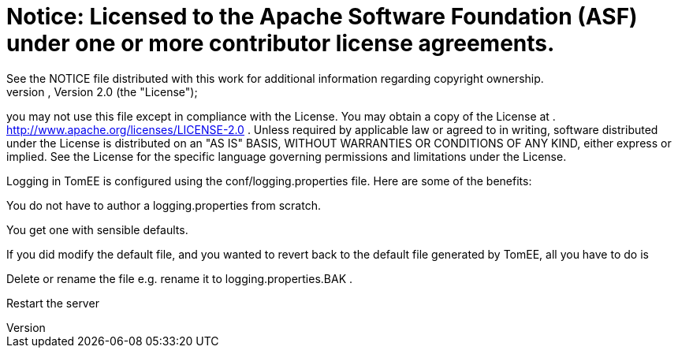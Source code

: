 = Notice:    Licensed to the Apache Software Foundation (ASF) under one            or more contributor license agreements.
See the NOTICE file            distributed with this work for additional information            regarding copyright ownership.
The ASF licenses this file            to you under the Apache License, Version 2.0 (the            "License");
you may not use this file except in compliance            with the License.
You may obtain a copy of the License at            .              http://www.apache.org/licenses/LICENSE-2.0            .            Unless required by applicable law or agreed to in writing,            software distributed under the License is distributed on an            "AS IS" BASIS, WITHOUT WARRANTIES OR CONDITIONS OF ANY            KIND, either express or implied.
See the License for the            specific language governing permissions and limitations            under the License.

Logging in TomEE is configured using the conf/logging.properties file.
Here are some of the benefits:

You do not have to author a logging.properties from scratch.

You get one with sensible defaults.

If you did modify the default file, and you wanted to revert back to the default file generated by TomEE, all you have to do is

Delete or rename the file e.g.
rename it to logging.properties.BAK .

Restart the server
